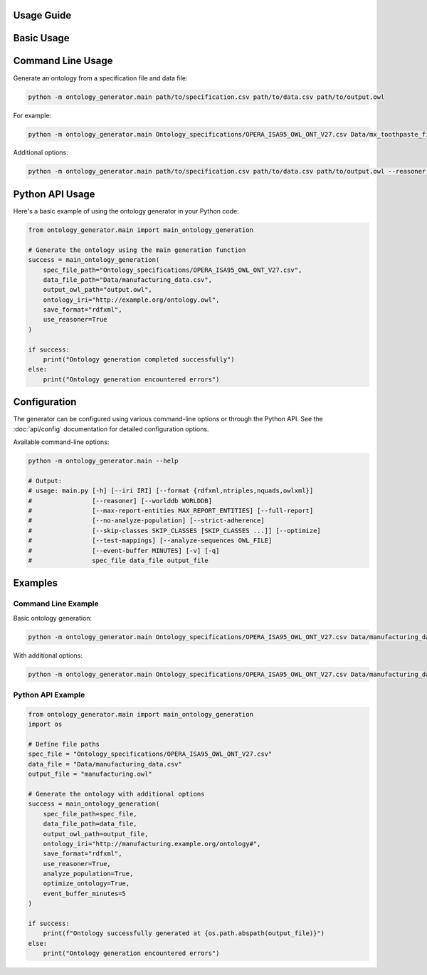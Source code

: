 Usage Guide
===========

Basic Usage
===========

Command Line Usage
=================
Generate an ontology from a specification file and data file:

.. code-block:: bash

   python -m ontology_generator.main path/to/specification.csv path/to/data.csv path/to/output.owl

For example:

.. code-block:: bash

   python -m ontology_generator.main Ontology_specifications/OPERA_ISA95_OWL_ONT_V27.csv Data/mx_toothpaste_finishing_sample_100lines.csv test.owl

Additional options:

.. code-block:: bash

   python -m ontology_generator.main path/to/specification.csv path/to/data.csv path/to/output.owl --reasoner --optimize --verbose

Python API Usage
================
Here's a basic example of using the ontology generator in your Python code:

.. code-block:: python

   from ontology_generator.main import main_ontology_generation
   
   # Generate the ontology using the main generation function
   success = main_ontology_generation(
       spec_file_path="Ontology_specifications/OPERA_ISA95_OWL_ONT_V27.csv",
       data_file_path="Data/manufacturing_data.csv",
       output_owl_path="output.owl",
       ontology_iri="http://example.org/ontology.owl",
       save_format="rdfxml",
       use_reasoner=True
   )
   
   if success:
       print("Ontology generation completed successfully")
   else:
       print("Ontology generation encountered errors")

Configuration
=============
The generator can be configured using various command-line options or through the Python API.
See the :doc:`api/config` documentation for detailed configuration options.

Available command-line options:

.. code-block:: bash

   python -m ontology_generator.main --help

   # Output:
   # usage: main.py [-h] [--iri IRI] [--format {rdfxml,ntriples,nquads,owlxml}]
   #                [--reasoner] [--worlddb WORLDDB]
   #                [--max-report-entities MAX_REPORT_ENTITIES] [--full-report]
   #                [--no-analyze-population] [--strict-adherence]
   #                [--skip-classes SKIP_CLASSES [SKIP_CLASSES ...]] [--optimize]
   #                [--test-mappings] [--analyze-sequences OWL_FILE]
   #                [--event-buffer MINUTES] [-v] [-q]
   #                spec_file data_file output_file

Examples
========

Command Line Example
-------------------
Basic ontology generation:

.. code-block:: bash

   python -m ontology_generator.main Ontology_specifications/OPERA_ISA95_OWL_ONT_V27.csv Data/manufacturing_data.csv output.owl

With additional options:

.. code-block:: bash

   python -m ontology_generator.main Ontology_specifications/OPERA_ISA95_OWL_ONT_V27.csv Data/manufacturing_data.csv output.owl --reasoner --optimize --iri "http://example.org/manufacturing#"

Python API Example
-----------------
.. code-block:: python

   from ontology_generator.main import main_ontology_generation
   import os
   
   # Define file paths
   spec_file = "Ontology_specifications/OPERA_ISA95_OWL_ONT_V27.csv"
   data_file = "Data/manufacturing_data.csv"
   output_file = "manufacturing.owl"
   
   # Generate the ontology with additional options
   success = main_ontology_generation(
       spec_file_path=spec_file,
       data_file_path=data_file,
       output_owl_path=output_file,
       ontology_iri="http://manufacturing.example.org/ontology#",
       save_format="rdfxml",
       use_reasoner=True,
       analyze_population=True,
       optimize_ontology=True,
       event_buffer_minutes=5
   )
   
   if success:
       print(f"Ontology successfully generated at {os.path.abspath(output_file)}")
   else:
       print("Ontology generation encountered errors") 